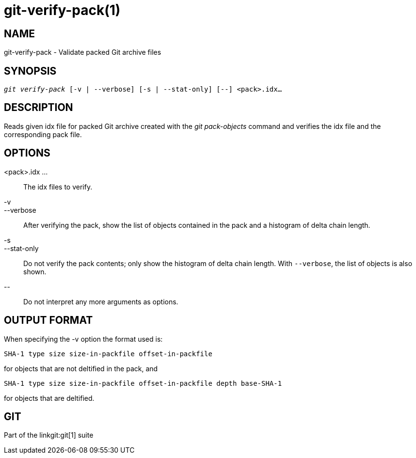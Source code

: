 git-verify-pack(1)
==================

NAME
----
git-verify-pack - Validate packed Git archive files


SYNOPSIS
--------
[verse]
'git verify-pack' [-v | --verbose] [-s | --stat-only] [--] <pack>.idx...


DESCRIPTION
-----------
Reads given idx file for packed Git archive created with the
'git pack-objects' command and verifies the idx file and the
corresponding pack file.

OPTIONS
-------
<pack>.idx ...::
	The idx files to verify.

-v::
--verbose::
	After verifying the pack, show the list of objects contained
	in the pack and a histogram of delta chain length.

-s::
--stat-only::
	Do not verify the pack contents; only show the histogram of delta
	chain length.  With `--verbose`, the list of objects is also shown.

\--::
	Do not interpret any more arguments as options.

OUTPUT FORMAT
-------------
When specifying the -v option the format used is:

	SHA-1 type size size-in-packfile offset-in-packfile

for objects that are not deltified in the pack, and

	SHA-1 type size size-in-packfile offset-in-packfile depth base-SHA-1

for objects that are deltified.

GIT
---
Part of the linkgit:git[1] suite
